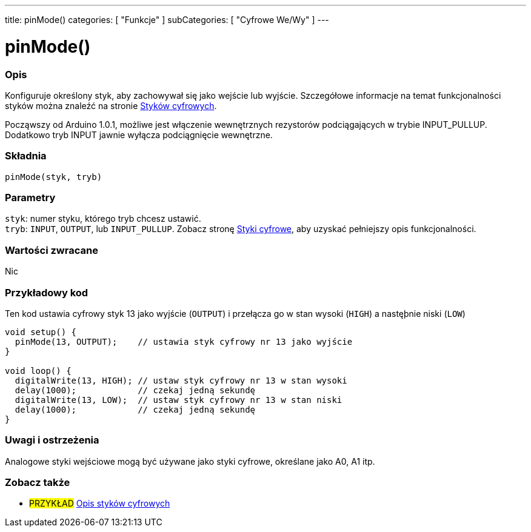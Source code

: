 ---
title: pinMode()
categories: [ "Funkcje" ]
subCategories: [ "Cyfrowe We/Wy" ]
---


//
:ext-relative: .html

= pinMode()


// POCZĄTEK SEKCJI OPISOWEJ
[#overview]
--

[float]
=== Opis
Konfiguruje określony styk, aby zachowywał się jako wejście lub wyjście. Szczegółowe informacje na temat funkcjonalności styków można znaleźć na stronie http://arduino.cc/en/Tutorial/DigitalPins[ Styków cyfrowych].
[%hardbreaks]
Począwszy od Arduino 1.0.1, możliwe jest włączenie wewnętrznych rezystorów podciągających w trybie INPUT_PULLUP. Dodatkowo tryb INPUT jawnie wyłącza podciągnięcie wewnętrzne.
[%hardbreaks]


[float]
=== Składnia
`pinMode(styk, tryb)`


[float]
=== Parametry
`styk`: numer styku, którego tryb chcesz ustawić. +
`tryb`: `INPUT`, `OUTPUT`, lub `INPUT_PULLUP`. Zobacz stronę http://arduino.cc/en/Tutorial/DigitalPins[Styki cyfrowe], aby uzyskać pełniejszy opis funkcjonalności.


[float]
=== Wartości zwracane
Nic

--
// KONIEC SEKCJI OPISOWEJ




// POCZĄTEK SEKCJI JAK UŻYWAĆ
[#howtouse]
--

[float]
=== Przykładowy kod
Ten kod ustawia cyfrowy styk 13 jako wyjście (`OUTPUT`) i przełącza go w stan wysoki (`HIGH`) a nastęþnie niski (`LOW`)

[source,arduino]
----
void setup() {
  pinMode(13, OUTPUT);    // ustawia styk cyfrowy nr 13 jako wyjście
}

void loop() {
  digitalWrite(13, HIGH); // ustaw styk cyfrowy nr 13 w stan wysoki
  delay(1000);            // czekaj jedną sekundę
  digitalWrite(13, LOW);  // ustaw styk cyfrowy nr 13 w stan niski
  delay(1000);            // czekaj jedną sekundę
}
----
[%hardbreaks]

[float]
=== Uwagi i ostrzeżenia
Analogowe styki wejściowe mogą być używane jako styki cyfrowe, określane jako A0, A1 itp.

--
// KONIEC SEKCJI JAK UŻYWAĆ


// POCZĄTEK SEKCJI ZOBACZ TAKŻE
[#see_also]
--

[float]
=== Zobacz także

[role="example"]
* #PRZYKŁAD# http://arduino.cc/en/Tutorial/DigitalPins[Opis styków cyfrowych^]

--
// KONIEC SEKCJI ZOBACZ TAKŻE
